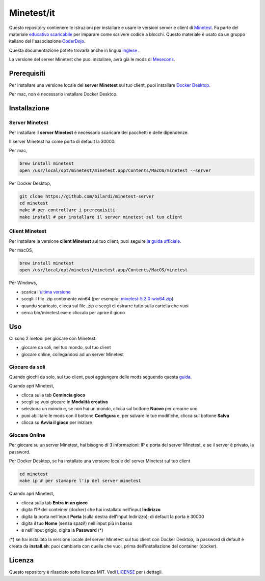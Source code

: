 Minetest/it
===========

Questo repository contienere le istruzioni per installare e usare le versioni server e client di `Minetest <https://www.minetest.net/>`_.
Fa parte del materiale `educativo scaricabile <http://www.coderdojofosso.it/download/>`_ per imparare come scrivere codice a blocchi.
Questo materiale è usato da un gruppo italiano del l'associazione `CoderDojo <https://coderdojo.com/>`_.

Questa documentazione potete trovarla anche in lingua `inglese <https://github.com/bilardi/minetest/blob/master/README.rst>`_ .

La versione del server Minetest che puoi installare, avrà già le mods di `Mesecons <http://mesecons.net/>`_.

Prerequisiti
############

Per installare una versione locale del **server Minetest** sul tuo client, puoi installare `Docker Desktop <https://www.docker.com/products/docker-desktop>`_.

Per mac, non è necessario installare Docker Desktop.

Installazione
#############

Server Minetest
***************

Per installare il **server Minetest** è necessario scaricare dei pacchetti e delle dipendenze.

Il server Minetest ha come porta di default la 30000.

Per mac,

.. code-block:: bash

    brew install minetest
    open /usr/local/opt/minetest/minetest.app/Contents/MacOS/minetest --server

Per Docker Desktop,

.. code-block:: bash

    git clone https://github.com/bilardi/minetest-server
    cd minetest
    make # per controllare i prerequisiti
    make install # per installare il server minetest sul tuo client

Client Minetest
***************

Per installare la versione **client Minetest** sul tuo client, puoi seguire `la guida ufficiale <https://www.minetest.net/downloads/>`_.

Per macOS,

.. code-block:: bash

    brew install minetest
    open /usr/local/opt/minetest/minetest.app/Contents/MacOS/minetest

Per Windows,

* scarica l'`ultima versione <https://github.com/minetest/minetest/releases/latest>`_
* scegli il file .zip contenente win64 (per esempio: `minetest-5.2.0-win64.zip <https://github.com/minetest/minetest/releases/download/5.2.0/minetest-5.2.0-win64.zip>`_)
* quando scaricato, clicca sul file .zip e scegli di estrarre tutto sulla cartella che vuoi
* cerca bin/minetest.exe e cliccalo per aprire il gioco

Uso
###

Ci sono 2 metodi per giocare con Minetest:

* giocare da soli, nel tuo mondo, sul tuo client
* giocare online, collegandosi ad un server Minetest

Giocare da soli
***************

Quando giochi da solo, sul tuo client, puoi aggiungere delle mods seguendo questa `guida <https://wiki.minetest.net/Help:Installing_Client-Side_Mods>`_.

Quando apri Minetest,

* clicca sulla tab **Comincia gioco**
* scegli se vuoi giocare in **Modalità creativa**
* seleziona un mondo e, se non hai un mondo, clicca sul bottone **Nuovo** per crearne uno
* puoi abilitare le mods con il bottone **Configura** e, per salvare le tue modifiche, clicca sul bottone **Salva**
* clicca su **Avvia il gioco** per iniziare

Giocare Online
**************

Per giocare su un server Minetest, hai bisogno di 3 informazioni: IP e porta del server Minetest, e se il server è privato, la password.

Per Docker Desktop, se ha installato una versione locale del server Minetest sul tuo client

.. code-block:: bash

    cd minetest
    make ip # per stamapre l'ip del server minetest

Quando apri Minetest,

* clicca sulla tab **Entra in un gioco**
* digita l'IP del conteiner (docker) che hai installato nell'input **Indirizzo**
* digita la porta nell'input **Porta** (sulla destra dell'input Indirizzo): di default la porta è 30000
* digita il tuo **Nome** (senza spazi!) nell'input più in basso
* e nell'input grigio, digita la **Password** (*)

(*) se hai installato la versione locale del server Minetest sul tuo client con Docker Desktop,
la password di default è creata da **install.sh**: puoi cambiarla con quella che vuoi, prima dell'installazione del container (docker).

Licenza
#######

Questo repository è rilasciato sotto licenza MIT. Vedi `LICENSE <https://github.com/bilardi/minetest/LICENSE>`_ per i dettagli.
